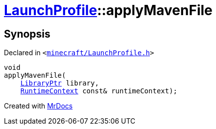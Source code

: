 [#LaunchProfile-applyMavenFile]
= xref:LaunchProfile.adoc[LaunchProfile]::applyMavenFile
:relfileprefix: ../
:mrdocs:


== Synopsis

Declared in `&lt;https://github.com/PrismLauncher/PrismLauncher/blob/develop/launcher/minecraft/LaunchProfile.h#L59[minecraft&sol;LaunchProfile&period;h]&gt;`

[source,cpp,subs="verbatim,replacements,macros,-callouts"]
----
void
applyMavenFile(
    xref:LibraryPtr.adoc[LibraryPtr] library,
    xref:RuntimeContext.adoc[RuntimeContext] const& runtimeContext);
----



[.small]#Created with https://www.mrdocs.com[MrDocs]#
